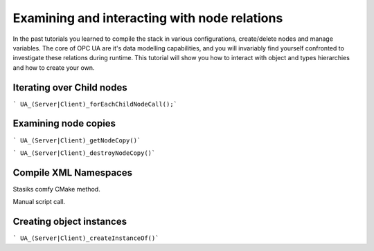 Examining and interacting with node relations
=============================================

In the past tutorials you learned to compile the stack in various configurations, create/delete nodes and manage variables. The core of OPC UA are it's data modelling capabilities, and you will invariably find yourself confronted to investigate these relations during runtime. This tutorial will show you how to interact with object and types hierarchies and how to create your own.




Iterating over Child nodes
--------------------------

``` UA_(Server|Client)_forEachChildNodeCall();```

Examining node copies
---------------------

``` UA_(Server|Client)_getNodeCopy()```

``` UA_(Server|Client)_destroyNodeCopy()```

Compile XML Namespaces
----------------------

Stasiks comfy CMake method.

Manual script call.

Creating object instances
-------------------------

``` UA_(Server|Client)_createInstanceOf()```